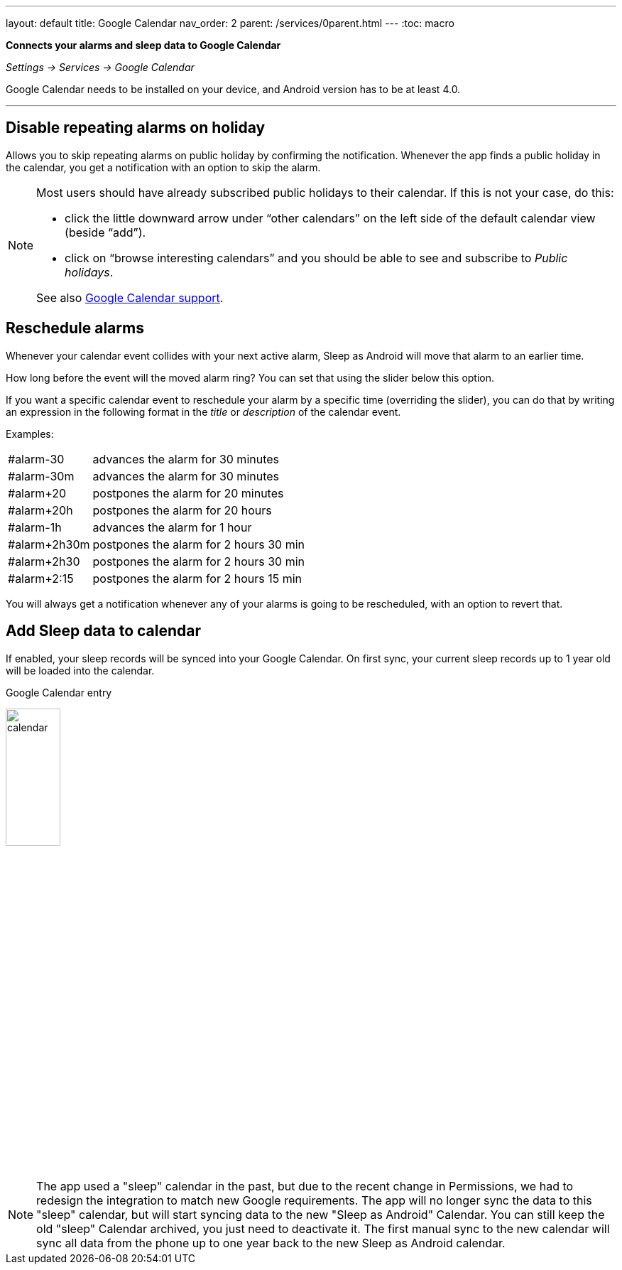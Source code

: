 ---
layout: default
title: Google Calendar
nav_order: 2
parent: /services/0parent.html
---
:toc: macro

*Connects your alarms and sleep data to Google Calendar*

_Settings -> Services -> Google Calendar_

Google Calendar needs to be installed on your device, and Android version has to be at least 4.0.

---
toc::[]
:toclevels: 2


== Disable repeating alarms on holiday
Allows you to skip repeating alarms on public holiday by confirming the notification.
Whenever the app finds a public holiday in the calendar, you get a notification with an option to skip the alarm.

[NOTE]
====
Most users should have already subscribed public holidays to their calendar. If this is not your case, do this:

- click the little downward arrow under “other calendars” on the left side of the default calendar view (beside “add”).
- click on “browse interesting calendars” and you should be able to see and subscribe to _Public holidays_.

See also https://support.google.com/calendar/answer/6084659?co=GENIE.Platform%3DDesktop&hl=en&oco=0[Google Calendar support].
====

== Reschedule alarms
Whenever your calendar event collides with your next active alarm, Sleep as Android will move that alarm to an earlier time.

How long before the event will the moved alarm ring? You can set that using the slider below this option.

If you want a specific calendar event to reschedule your alarm by a specific time (overriding the slider), you can do that by writing an expression in the following format in the _title_ or _description_ of the calendar event.

Examples:

[horizontal]
#alarm-30:: advances the alarm for 30 minutes
#alarm-30m:: advances the alarm for 30 minutes
#alarm+20:: postpones the alarm for 20 minutes
#alarm+20h:: postpones the alarm for 20 hours
#alarm-1h:: advances the alarm for 1 hour
#alarm+2h30m:: postpones the alarm for 2 hours 30 min
#alarm+2h30:: postpones the alarm for 2 hours 30 min
#alarm+2:15:: postpones the alarm for 2 hours 15 min

You will always get a notification whenever any of your alarms is going to be rescheduled, with an option to revert that.

== Add Sleep data to calendar
If enabled, your sleep records will be synced into your Google Calendar.
On first sync, your current sleep records up to 1 year old will be loaded into the calendar.

.Google Calendar entry
image:calendar.png[width=30%]


NOTE: The app used a "sleep" calendar in the past, but due to the recent change in Permissions, we had to redesign the integration to match new Google requirements. The app will no longer sync the data to this "sleep" calendar, but will start syncing data to the new "Sleep as Android" Calendar.
You can still keep the old "sleep" Calendar archived, you just need to deactivate it. The first manual sync to the new calendar will sync all data from the phone up to one year back to the new Sleep as Android calendar.